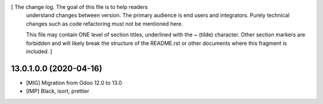 [ The change log. The goal of this file is to help readers
  understand changes between version. The primary audience is
  end users and integrators. Purely technical changes such as
  code refactoring must not be mentioned here.

  This file may contain ONE level of section titles, underlined
  with the ~ (tilde) character. Other section markers are
  forbidden and will likely break the structure of the README.rst
  or other documents where this fragment is included. ]

13.0.1.0.0 (2020-04-16)
~~~~~~~~~~~~~~~~~~~~~~~

* [MIG] Migration from Odoo 12.0 to 13.0
* [IMP] Black, isort, prettier
